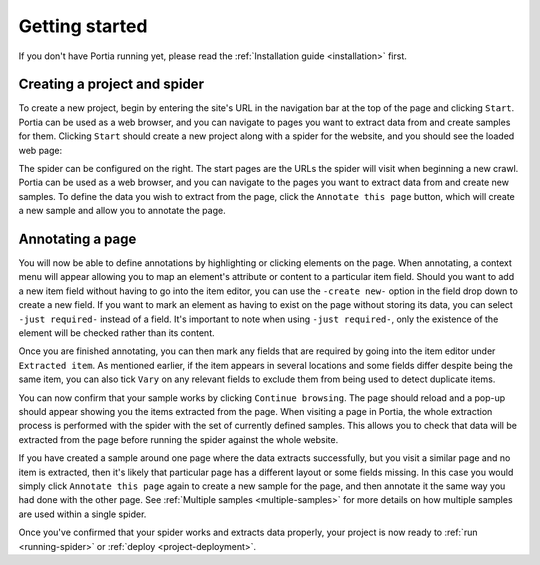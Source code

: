 .. _getting-started:

Getting started
===============

If you don't have Portia running yet, please read the :ref:`Installation guide <installation>` first.

Creating a project and spider
-----------------------------

To create a new project, begin by entering the site's URL in the navigation bar at the top of the page and clicking ``Start``. Portia can be used as a web browser, and you can navigate to pages you want to extract data from and create samples for them. Clicking ``Start`` should create a new project along with a spider for the website, and you should see the loaded web page:

.. image:: _static/portia-new-project.png
    :alt: Newly created project

The spider can be configured on the right. The start pages are the URLs the spider will visit when beginning a new crawl. Portia can be used as a web browser, and you can navigate to the pages you want to extract data from and create new samples. To define the data you wish to extract from the page, click the ``Annotate this page`` button, which will create a new sample and allow you to annotate the page.

Annotating a page
-----------------

.. image:: _static/portia-annotation.png
    :alt: Annotating the page

You will now be able to define annotations by highlighting or clicking elements on the page. When annotating, a context menu will appear allowing you to map an element's attribute or content to a particular item field. Should you want to add a new item field without having to go into the item editor, you can use the ``-create new-`` option in the field drop down to create a new field. If you want to mark an element as having to exist on the page without storing its data, you can select ``-just required-`` instead of a field. It's important to note when using ``-just required-``, only the existence of the element will be checked rather than its content.

.. image:: _static/portia-item-editor.png
    :alt: Items editor

Once you are finished annotating, you can then mark any fields that are required by going into the item editor under ``Extracted item``. As mentioned earlier, if the item appears in several locations and some fields differ despite being the same item, you can also tick ``Vary`` on any relevant fields to exclude them from being used to detect duplicate items.

.. image:: _static/portia-extracted-items.png
    :alt: Extracted items will be shown on the page

You can now confirm that your sample works by clicking ``Continue browsing``. The page should reload and a pop-up should appear showing you the items extracted from the page. When visiting a page in Portia, the whole extraction process is performed with the spider with the set of currently defined samples. This allows you to check that data will be extracted from the page before running the spider against the whole website.

If you have created a sample around one page where the data extracts successfully, but you visit a similar page and no item is extracted, then it's likely that particular page has a different layout or some fields missing. In this case you would simply click ``Annotate this page`` again to create a new sample for the page, and then annotate it the same way you had done with the other page. See :ref:`Multiple samples <multiple-samples>` for more details on how multiple samples are used within a single spider.

Once you've confirmed that your spider works and extracts data properly, your project is now ready to :ref:`run <running-spider>` or :ref:`deploy <project-deployment>`.

